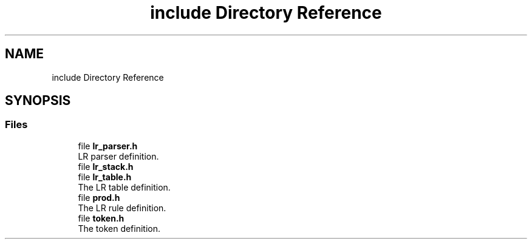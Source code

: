 .TH "include Directory Reference" 3 "renderobj" \" -*- nroff -*-
.ad l
.nh
.SH NAME
include Directory Reference
.SH SYNOPSIS
.br
.PP
.SS "Files"

.in +1c
.ti -1c
.RI "file \fBlr_parser\&.h\fP"
.br
.RI "LR parser definition\&. "
.ti -1c
.RI "file \fBlr_stack\&.h\fP"
.br
.ti -1c
.RI "file \fBlr_table\&.h\fP"
.br
.RI "The LR table definition\&. "
.ti -1c
.RI "file \fBprod\&.h\fP"
.br
.RI "The LR rule definition\&. "
.ti -1c
.RI "file \fBtoken\&.h\fP"
.br
.RI "The token definition\&. "
.in -1c
